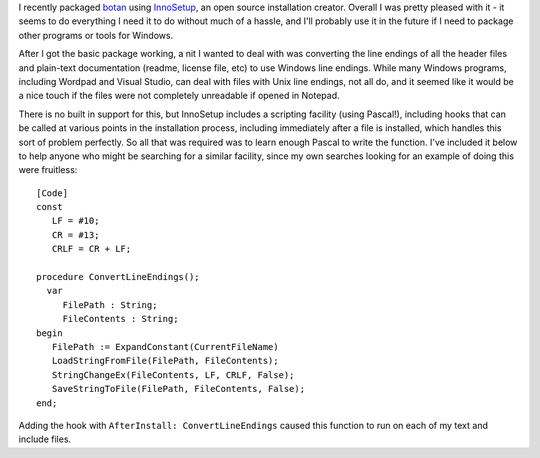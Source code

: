 .. title: Converting Line Endings in InnoSetup
.. slug: convert_line_endings_in_innosetup
.. date: 2009-11-23
.. tags: programming

I recently packaged `botan <https://botan.randombit.net>`_ using
`InnoSetup <http://www.jrsoftware.org/isinfo.php>`_, an open source
installation creator. Overall I was pretty pleased with it - it seems
to do everything I need it to do without much of a hassle, and I'll
probably use it in the future if I need to package other programs or
tools for Windows.

.. TEASER_END

After I got the basic package working, a nit I wanted to deal with
was converting the line endings of all the header files and plain-text
documentation (readme, license file, etc) to use Windows line
endings. While many Windows programs, including Wordpad and Visual
Studio, can deal with files with Unix line endings, not all do, and it
seemed like it would be a nice touch if the files were not completely
unreadable if opened in Notepad.

There is no built in support for this, but InnoSetup includes a
scripting facility (using Pascal!), including hooks that can be called
at various points in the installation process, including immediately
after a file is installed, which handles this sort of problem
perfectly. So all that was required was to learn enough Pascal to
write the function. I've included it below to help anyone who might be
searching for a similar facility, since my own searches looking
for an example of doing this were fruitless::

   [Code]
   const
      LF = #10;
      CR = #13;
      CRLF = CR + LF;

   procedure ConvertLineEndings();
     var
        FilePath : String;
        FileContents : String;
   begin
      FilePath := ExpandConstant(CurrentFileName)
      LoadStringFromFile(FilePath, FileContents);
      StringChangeEx(FileContents, LF, CRLF, False);
      SaveStringToFile(FilePath, FileContents, False);
   end;

Adding the hook with ``AfterInstall: ConvertLineEndings``
caused this function to run on each of my text and include files.
